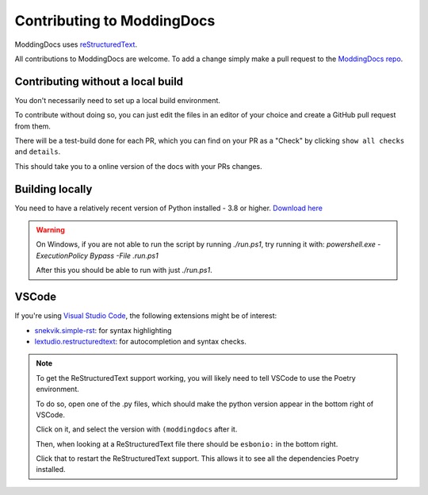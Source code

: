 Contributing to ModdingDocs
=====

ModdingDocs uses `reStructuredText <https://en.wikipedia.org/wiki/ReStructuredText>`_.

All contributions to ModdingDocs are welcome. To add a change simply make a pull request to the `ModdingDocs repo <https://github.com/R2Northstar/ModdingDocs/>`_.

Contributing without a local build
^^^^^
You don't necessarily need to set up a local build environment.

To contribute without doing so, you can just edit the files in an editor of your choice and create a GitHub pull request from them.

There will be a test-build done for each PR, which you can find on your PR as a "Check" by clicking ``show all checks`` and ``details``.

This should take you to a online version of the docs with your PRs changes. 


Building locally
^^^^^

You need to have a relatively recent version of Python installed - 3.8 or higher. `Download here <https://www.python.org/downloads/>`_

.. tabs::

    .. code-tab:: powershell Windows

        git clone https://github.com/R2Northstar/ModdingDocs/
        cd ModdingDocs
        ./run.ps1
    
    .. code-tab:: bash Linux

        git clone https://github.com/R2Northstar/ModdingDocs/
        cd ModdingDocs
        ./run.sh

.. warning::
    On Windows, if you are not able to run the script by running `./run.ps1`, try running it with: `powershell.exe -ExecutionPolicy Bypass -File .\run.ps1`

    After this you should be able to run with just `./run.ps1`.

VSCode
^^^^^

If you're using `Visual Studio Code <https://code.visualstudio.com/>`_, the following extensions might be of interest:


- `snekvik.simple-rst <https://marketplace.visualstudio.com/items?itemName=trond-snekvik.simple-rst>`_: for syntax highlighting
- `lextudio.restructuredtext <https://marketplace.visualstudio.com/items?itemName=lextudio.restructuredtext>`_: for autocompletion and syntax checks.

.. note::
    To get the ReStructuredText support working, you will likely need to tell VSCode to use the Poetry environment.

    To do so, open one of the .py files, which should make the python version appear in the bottom right of VSCode.

    Click on it, and select the version with ``(moddingdocs`` after it.

    Then, when looking at a ReStructuredText file there should be ``esbonio:`` in the bottom right.

    Click that to restart the ReStructuredText support. This allows it to see all the dependencies Poetry installed.

